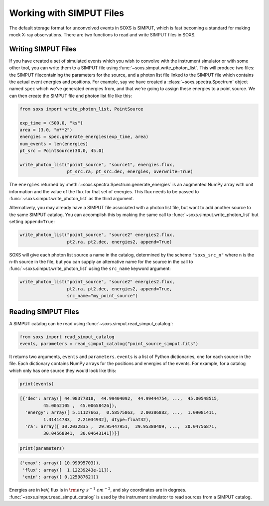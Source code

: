 .. _simput:

Working with SIMPUT Files
=========================

The default storage format for unconvolved events in SOXS is SIMPUT, which is 
fast becoming a standard for making mock X-ray observations. There are two 
functions to read and write SIMPUT files in SOXS.

Writing SIMPUT Files
--------------------

If you have created a set of simulated events which you wish to convolve with 
the instrument simulator or with some other tool, you can write them to a SIMPUT 
file using :func:`~soxs.simput.write_photon_list`. This will produce two files: 
the SIMPUT filecontaining the parameters for the source, and a photon list file 
linked to the SIMPUT file which contains the actual event energies and 
positions. For example, say we have created a :class:`~soxs.spectra.Spectrum` 
object named ``spec`` which we've generated energies from, and that we're going 
to assign these energies to a point source. We can then create the SIMPUT file 
and photon list file like this:

.. code-block:: python

    from soxs import write_photon_list, PointSource
    
    exp_time = (500.0, "ks")
    area = (3.0, "m**2")
    energies = spec.generate_energies(exp_time, area)
    num_events = len(energies)
    pt_src = PointSource(30.0, 45.0)
    
    write_photon_list("point_source", "source1", energies.flux,
                      pt_src.ra, pt_src.dec, energies, overwrite=True)
                         
The ``energies`` returned by :meth:`~soxs.spectra.Spectrum.generate_energies` 
is an augmented NumPy array with unit information and the value of the flux 
for that set of energies. This flux needs to be passed to 
:func:`~soxs.simput.write_photon_list` as the third argument.

Alternatively, you may already have a SIMPUT file associated with a photon 
list file, but want to add another source to the same SIMPUT catalog. You can
accomplish this by making the same call to 
:func:`~soxs.simput.write_photon_list` but setting ``append=True``:

.. code-block:: python

    write_photon_list("point_source", "source2" energies2.flux,
                      pt2.ra, pt2.dec, energies2, append=True) 

SOXS will give each photon list source a name in the catalog, determined by the
scheme ``"soxs_src_n"`` where ``n`` is the n-th source in the file, but you can 
supply an alternative name for the source in the call to 
:func:`~soxs.simput.write_photon_list` using the ``src_name`` keyword argument: 

.. code-block:: python

    write_photon_list("point_source", "source2" energies2.flux,
                      pt2.ra, pt2.dec, energies2, append=True, 
                      src_name="my_point_source") 

Reading SIMPUT Files
--------------------

A SIMPUT catalog can be read using :func:`~soxs.simput.read_simput_catalog`:

.. code-block:: python

    from soxs import read_simput_catalog
    events, parameters = read_simput_catalog("point_source_simput.fits")
    
It returns two arguments, ``events`` and ``parameters``. ``events`` is a list of 
Python dictionaries, one for each source in the file. Each dictionary contains 
NumPy arrays for the positions and energies of the events. For example, for a 
catalog which only has one source they would look like this:

.. code-block:: python

    print(events)
    
.. code-block:: pycon

    [{'dec': array([ 44.98377818,  44.99404092,  44.99444754, ...,  45.00548515,
             45.0052105 ,  45.00658426]),
      'energy': array([ 5.11127663,  0.58575863,  2.00386882, ...,  1.09081411,
             1.31414783,  2.21034932], dtype=float32),
      'ra': array([ 30.2032835 ,  29.95447951,  29.95380409, ...,  30.04756871,
             30.04568841,  30.04643141])}]

.. code-block:: python

    print(parameters)
    
.. code-block:: pycon

    {'emax': array([ 10.99995703]), 
     'flux': array([  1.12239243e-11]), 
     'emin': array([ 0.12598762])}

Energies are in keV, flux is in :math:`{\rm erg~s^{-1}~cm^{-2}}`, and sky 
coordinates are in degrees. :func:`~soxs.simput.read_simput_catalog` is used by
the instrument simulator to read sources from a SIMPUT catalog. 